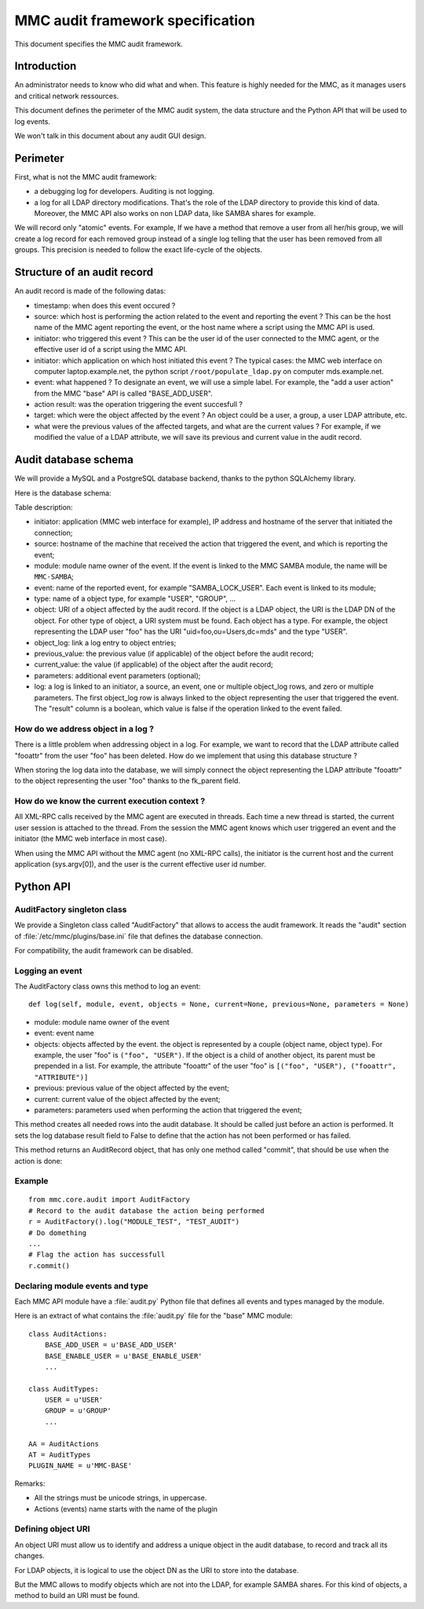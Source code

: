 =================================
MMC audit framework specification
=================================

This document specifies the MMC audit framework.

Introduction
############

An administrator needs to know who did what and when. This feature is highly
needed for the MMC, as it manages users and critical network ressources.

This document defines the perimeter of the MMC audit system, the data structure
and the Python API that will be used to log events.

We won't talk in this document about any audit GUI design.

Perimeter
#########

First, what is not the MMC audit framework:

- a debugging log for developers. Auditing is not logging.
- a log for all LDAP directory modifications. That's the role of the LDAP
  directory to provide this kind of data. Moreover, the MMC API also works on
  non LDAP data, like SAMBA shares for example.

We will record only "atomic" events. For example, If we have a method that
remove a user from all her/his group, we will create a log record for each
removed group instead of a single log telling that the user has been removed
from all groups. This precision is needed to follow the exact life-cycle of
the objects.

Structure of an audit record
############################

An audit record is made of the following datas:

- timestamp: when does this event occured ?
- source: which host is performing the action related to the event and
  reporting the event ? This can be the host name of the MMC agent reporting
  the event, or the host name where a script using the MMC API is used.
- initiator: who triggered this event ? This can be the user id of the user
  connected to the MMC agent, or the effective user id of a script using the
  MMC API.
- initiator: which application on which host initiated this event ? The typical
  cases: the MMC web interface on computer laptop.example.net, the python
  script ``/root/populate_ldap.py`` on computer mds.example.net.
- event: what happened ? To designate an event, we will use a simple label.
  For example, the "add a user action" from the MMC "base" API is called
  "BASE_ADD_USER".
- action result: was the operation triggering the event succesfull ?
- target: which were the object affected by the event ? An object could be a
  user, a group, a user LDAP attribute, etc.
- what were the previous values of the affected targets, and what are the
  current values ? For example, if we modified the value of a LDAP attribute,
  we will save its previous and current value in the audit record.

Audit database schema
#####################

We will provide a MySQL and a PostgreSQL database backend, thanks to the
python SQLAlchemy library.

Here is the database schema:

.. image:: /_static/images/mmc/audit-database-schema.png

Table description:

- initiator: application (MMC web interface for example), IP address and
  hostname of the server that initiated the connection;

- source: hostname of the machine that received the action that triggered the
  event, and which is reporting the event;

- module: module name owner of the event. If the event is linked to the MMC
  SAMBA module, the name will be ``MMC-SAMBA``;

- event: name of the reported event, for example "SAMBA_LOCK_USER". Each event
  is linked to its module;

- type: name of a object type, for example "USER", "GROUP", ...

- object: URI of a object affected by the audit record. If the object is a LDAP
  object, the URI is the LDAP DN of the object. For other type of object, a URI
  system must be found. Each object has a type. For example, the object
  representing the LDAP user "foo" has the URI "uid=foo,ou=Users,dc=mds"
  and the type "USER".

- object_log: link a log entry to object entries;

- previous_value: the previous value (if applicable) of the object before the
  audit record;

- current_value: the value (if applicable) of the object after the audit record;

- parameters: additional event parameters (optional);

- log: a log is linked to an initiator, a source, an event, one or multiple
  object_log rows, and zero or multiple parameters. The first object_log row
  is always linked to the object representing the user that triggered the event.
  The "result" column is a boolean, which value is false if the operation
  linked to the event failed.

How do we address object in a log ?
===================================

There is a little problem when addressing object in a log. For example, we
want to record that the LDAP attribute called "fooattr" from the user "foo"
has been deleted. How do we implement that using this database structure ?

When storing the log data into the database, we will simply connect the object
representing the LDAP attribute "fooattr" to the object representing the user
"foo" thanks to the fk_parent field.

How do we know the current execution context ?
==============================================

All XML-RPC calls received by the MMC agent are executed in threads. Each
time a new thread is started, the current user session is attached to the
thread. From the session the MMC agent knows which user triggered an event and
the initiator (the MMC web interface in most case).

When using the MMC API without the MMC agent (no XML-RPC calls), the initiator
is the current host and the current application (sys.argv[0]), and the user is
the current effective user id number.

Python API
##########

AuditFactory singleton class
============================

We provide a Singleton class called "AuditFactory" that allows to access the
audit framework. It reads the "audit" section of
:file:`/etc/mmc/plugins/base.ini` file that defines the database connection.

For compatibility, the audit framework can be disabled.

Logging an event
================

The AuditFactory class owns this method to log an event:

::

    def log(self, module, event, objects = None, current=None, previous=None, parameters = None)

- module: module name owner of the event
- event: event name
- objects: objects affected by the event. the object is represented by a couple
  (object name, object type). For example, the user "foo" is ``("foo", "USER")``.
  If the object is a child of another object, its parent must be prepended in a
  list. For example, the attribute "fooattr" of the user "foo" is
  ``[("foo", "USER"), ("fooattr", "ATTRIBUTE")]``
- previous: previous value of the object affected by the event;
- current: current value of the object affected by the event;
- parameters: parameters used when performing the action that triggered the event;

This method creates all needed rows into the audit database. It should be called
just before an action is performed. It sets the log database result field to
False to define that the action has not been performed or has failed.

This method returns an AuditRecord object, that has only one method called
"commit", that should be use when the action is done:

Example
=======

::

    from mmc.core.audit import AuditFactory
    # Record to the audit database the action being performed
    r = AuditFactory().log("MODULE_TEST", "TEST_AUDIT")
    # Do domething
    ...
    # Flag the action has successfull
    r.commit()

Declaring module events and type
================================

Each MMC API module have a :file:`audit.py` Python file that defines all events
and types managed by the module.

Here is an extract of what contains the :file:`audit.py` file for the
"base" MMC module:

::

    class AuditActions:
        BASE_ADD_USER = u'BASE_ADD_USER'
        BASE_ENABLE_USER = u'BASE_ENABLE_USER'
        ...

    class AuditTypes:
        USER = u'USER'
        GROUP = u'GROUP'
        ...

    AA = AuditActions
    AT = AuditTypes
    PLUGIN_NAME = u'MMC-BASE'

Remarks:

- All the strings must be unicode strings, in uppercase.
- Actions (events) name starts with the name of the plugin

Defining object URI
===================

An object URI must allow us to identify and address a unique object in the
audit database, to record and track all its changes.

For LDAP objects, it is logical to use the object DN as the URI to store into
the database.

But the MMC allows to modify objects which are not into the LDAP, for example
SAMBA shares. For this kind of objects, a method to build an URI must be found.
